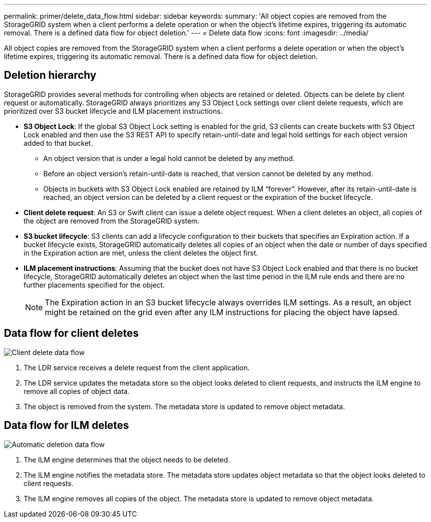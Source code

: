 ---
permalink: primer/delete_data_flow.html
sidebar: sidebar
keywords: 
summary: 'All object copies are removed from the StorageGRID system when a client performs a delete operation or when the object’s lifetime expires, triggering its automatic removal. There is a defined data flow for object deletion.'
---
= Delete data flow
:icons: font
:imagesdir: ../media/

[.lead]
All object copies are removed from the StorageGRID system when a client performs a delete operation or when the object's lifetime expires, triggering its automatic removal. There is a defined data flow for object deletion.

== Deletion hierarchy

StorageGRID provides several methods for controlling when objects are retained or deleted. Objects can be delete by client request or automatically. StorageGRID always prioritizes any S3 Object Lock settings over client delete requests, which are prioritized over S3 bucket lifecycle and ILM placement instructions.

* *S3 Object Lock*: If the global S3 Object Lock setting is enabled for the grid, S3 clients can create buckets with S3 Object Lock enabled and then use the S3 REST API to specify retain-until-date and legal hold settings for each object version added to that bucket.
 ** An object version that is under a legal hold cannot be deleted by any method.
 ** Before an object version's retain-until-date is reached, that version cannot be deleted by any method.
 ** Objects in buckets with S3 Object Lock enabled are retained by ILM "`forever`". However, after its retain-until-date is reached, an object version can be deleted by a client request or the expiration of the bucket lifecycle.
* *Client delete request*: An S3 or Swift client can issue a delete object request. When a client deletes an object, all copies of the object are removed from the StorageGRID system.
* *S3 bucket lifecycle*: S3 clients can add a lifecycle configuration to their buckets that specifies an Expiration action. If a bucket lifecycle exists, StorageGRID automatically deletes all copies of an object when the date or number of days specified in the Expiration action are met, unless the client deletes the object first.
* *ILM placement instructions*: Assuming that the bucket does not have S3 Object Lock enabled and that there is no bucket lifecycle, StorageGRID automatically deletes an object when the last time period in the ILM rule ends and there are no further placements specified for the object.
+
NOTE: The Expiration action in an S3 bucket lifecycle always overrides ILM settings. As a result, an object might be retained on the grid even after any ILM instructions for placing the object have lapsed.

== Data flow for client deletes

image::../media/delete_data_flow.png[Client delete data flow]

. The LDR service receives a delete request from the client application.
. The LDR service updates the metadata store so the object looks deleted to client requests, and instructs the ILM engine to remove all copies of object data.
. The object is removed from the system. The metadata store is updated to remove object metadata.

== Data flow for ILM deletes

image::../media/automatic_deletion_data_flow.png[Automatic deletion data flow]

. The ILM engine determines that the object needs to be deleted.
. The ILM engine notifies the metadata store. The metadata store updates object metadata so that the object looks deleted to client requests.
. The ILM engine removes all copies of the object. The metadata store is updated to remove object metadata.
